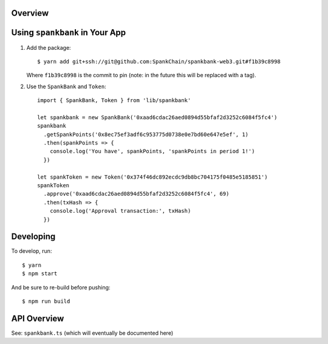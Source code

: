 Overview
========

Using ``spankbank`` in Your App
===============================

1. Add the package::

    $ yarn add git+ssh://git@github.com:SpankChain/spankbank-web3.git#f1b39c8998

   Where ``f1b39c8998`` is the commit to pin (note: in the future this will be
   replaced with a tag).

2. Use the ``SpankBank`` and ``Token``::

    import { SpankBank, Token } from 'lib/spankbank'

    let spankbank = new SpankBank('0xaad6cdac26aed0894d55bfaf2d3252c6084f5fc4')
    spankbank
      .getSpankPoints('0x8ec75ef3adf6c953775d0738e0e7bd60e647e5ef', 1)
      .then(spankPoints => {
        console.log('You have', spankPoints, 'spankPoints in period 1!')
      })

    let spankToken = new Token('0x374f46dc892ecdc9db8bc704175f0485e5185851')
    spankToken
      .approve('0xaad6cdac26aed0894d55bfaf2d3252c6084f5fc4', 69)
      .then(txHash => {
        console.log('Approval transaction:', txHash)
      })


Developing
==========

To develop, run::

    $ yarn
    $ npm start

And be sure to re-build before pushing::

    $ npm run build


API Overview
============

See: ``spankbank.ts`` (which will eventually be documented here)
